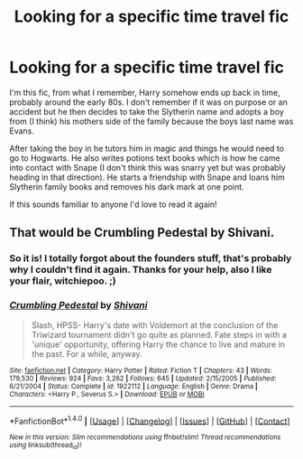 #+TITLE: Looking for a specific time travel fic

* Looking for a specific time travel fic
:PROPERTIES:
:Author: JayeBird
:Score: 4
:DateUnix: 1503189292.0
:DateShort: 2017-Aug-20
:FlairText: Request
:END:
I'm this fic, from what I remember, Harry somehow ends up back in time, probably around the early 80s. I don't remember if it was on purpose or an accident but he then decides to take the Slytherin name and adopts a boy from (I think) his mothers side of the family because the boys last name was Evans.

After taking the boy in he tutors him in magic and things he would need to go to Hogwarts. He also writes potions text books which is how he came into contact with Snape (I don't think this was snarry yet but was probably heading in that direction). He starts a friendship with Snape and loans him Slytherin family books and removes his dark mark at one point.

If this sounds familiar to anyone I'd love to read it again!


** That would be *Crumbling Pedestal* by Shivani.
:PROPERTIES:
:Author: Dimplz
:Score: 2
:DateUnix: 1503236031.0
:DateShort: 2017-Aug-20
:END:

*** So it is! I totally forgot about the founders stuff, that's probably why I couldn't find it again. Thanks for your help, also I like your flair, witchiepoo. ;)
:PROPERTIES:
:Author: JayeBird
:Score: 2
:DateUnix: 1503263683.0
:DateShort: 2017-Aug-21
:END:


*** [[http://www.fanfiction.net/s/1922112/1/][*/Crumbling Pedestal/*]] by [[https://www.fanfiction.net/u/476686/Shivani][/Shivani/]]

#+begin_quote
  Slash, HPSS- Harry's date with Voldemort at the conclusion of the Triwizard tournament didn't go quite as planned. Fate steps in with a 'unique' opportunity, offering Harry the chance to live and mature in the past. For a while, anyway.
#+end_quote

^{/Site/: [[http://www.fanfiction.net/][fanfiction.net]] *|* /Category/: Harry Potter *|* /Rated/: Fiction T *|* /Chapters/: 43 *|* /Words/: 179,530 *|* /Reviews/: 924 *|* /Favs/: 3,262 *|* /Follows/: 645 *|* /Updated/: 2/15/2005 *|* /Published/: 6/21/2004 *|* /Status/: Complete *|* /id/: 1922112 *|* /Language/: English *|* /Genre/: Drama *|* /Characters/: <Harry P., Severus S.> *|* /Download/: [[http://www.ff2ebook.com/old/ffn-bot/index.php?id=1922112&source=ff&filetype=epub][EPUB]] or [[http://www.ff2ebook.com/old/ffn-bot/index.php?id=1922112&source=ff&filetype=mobi][MOBI]]}

--------------

*FanfictionBot*^{1.4.0} *|* [[[https://github.com/tusing/reddit-ffn-bot/wiki/Usage][Usage]]] | [[[https://github.com/tusing/reddit-ffn-bot/wiki/Changelog][Changelog]]] | [[[https://github.com/tusing/reddit-ffn-bot/issues/][Issues]]] | [[[https://github.com/tusing/reddit-ffn-bot/][GitHub]]] | [[[https://www.reddit.com/message/compose?to=tusing][Contact]]]

^{/New in this version: Slim recommendations using/ ffnbot!slim! /Thread recommendations using/ linksub(thread_id)!}
:PROPERTIES:
:Author: FanfictionBot
:Score: 1
:DateUnix: 1503236128.0
:DateShort: 2017-Aug-20
:END:
